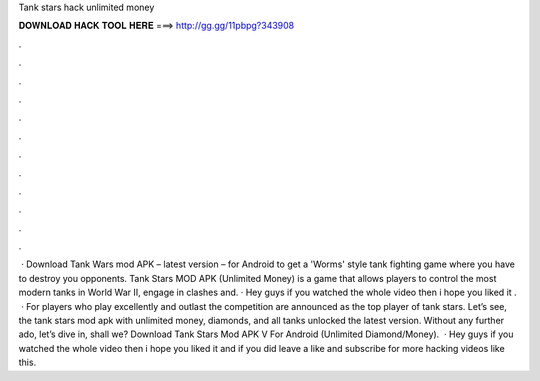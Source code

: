 Tank stars hack unlimited money

𝐃𝐎𝐖𝐍𝐋𝐎𝐀𝐃 𝐇𝐀𝐂𝐊 𝐓𝐎𝐎𝐋 𝐇𝐄𝐑𝐄 ===> http://gg.gg/11pbpg?343908

.

.

.

.

.

.

.

.

.

.

.

.

 · Download Tank Wars mod APK – latest version – for Android to get a 'Worms' style tank fighting game where you have to destroy you opponents. Tank Stars MOD APK (Unlimited Money) is a game that allows players to control the most modern tanks in World War II, engage in clashes and. · Hey guys if you watched the whole video then i hope you liked it .  · For players who play excellently and outlast the competition are announced as the top player of tank stars. Let’s see, the tank stars mod apk with unlimited money, diamonds, and all tanks unlocked the latest version. Without any further ado, let’s dive in, shall we? Download Tank Stars Mod APK V For Android (Unlimited Diamond/Money).  · Hey guys if you watched the whole video then i hope you liked it and if you did leave a like and subscribe for more hacking videos like this.